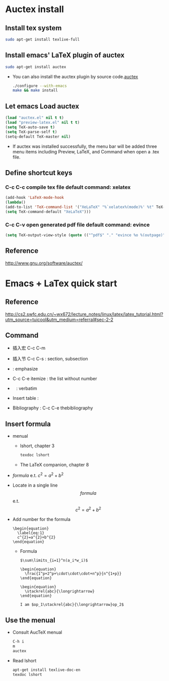 
* Auctex install

** Install tex system
#+BEGIN_SRC sh
sudo apt-get install texlive-full 
#+END_SRC

** Install emacs' LaTeX plugin of auctex
#+BEGIN_SRC sh
sudo apt-get install auctex
#+END_SRC
   - You can also install the auctex plugin by source code.[[http://www.gnu.org/software/auctex/][auctex]]
     #+BEGIN_SRC sh
     ./configure --with-emacs
     make && make install
     #+END_SRC

** Let emacs Load auctex
#+BEGIN_SRC lisp
(load "auctex.el" nil t t)
(load "preview-latex.el" nil t t)
(setq TeX-auto-save t)
(setq TeX-parse-self t)
(setq-default TeX-master nil)
#+END_SRC
   - If auctex was installed successfully, the menu bar will be added  three menu items including Preview, LaTeX, and Command 
     when open a .tex file.

** Define shortcut keys
*** C-c C-c *compile tex file*  default command: xelatex
#+BEGIN_SRC lisp
(add-hook 'LaTeX-mode-hook
(lambda()
(add-to-list 'TeX-command-list '("XeLaTeX" "%`xelatex%(mode)%' %t" TeX-run-TeX nil t))
(setq TeX-command-default "XeLaTeX")))
#+END_SRC
*** C-c C-v *open generated pdf file*  default command: evince
#+BEGIN_SRC lisp
(setq TeX-output-view-style (quote (("^pdf$" "." "evince %o %(outpage)"))))
#+END_SRC

** Reference
[[http://www.gnu.org/software/auctex/]]

* Emacs + LaTex quick start
** Reference 
   [[http://cs2.swfc.edu.cn/~wx672/lecture_notes/linux/latex/latex_tutorial.html?utm_source=tuicool&utm_medium=referral#sec-2-2]]

** Command

[[./picture/1.png]]
[[./picture/2.png]]
   - 插入宏 C-c C-m
   - 插入节 C-c C-s : section, subsection
   - \emph{} : emphasize
   - C-c C-e itemize : the list without number
   - \verb| | : verbatim
   - Insert table :
     \begin{center}
       \begin{tabular}{|l|l|}  l:left c:center r:right
       \hline
       Col1 & Col2 \\ \hline
       \verb| | & xx \\
       \hline
       \end{tabular}
     \end{center}
   - Bibliography :
     C-c C-e thebibliography
     
** Insert formula
   
   - menual
     - lshort, chapter 3
     #+BEGIN_SRC sh
     texdoc lshort
     #+END_SRC
     - The LaTeX companion, chapter 8
   - $formula$ e.t. $c^2=a^2+b^2$
   - Locate in a single line
     $$formula$$ e.t. $$c^2=a^2+b^2$$
   - Add number for the formula
     #+BEGIN_SRC 
     \begin{equation} 
       \label{eq:1}
       c^{2}=a^{2}+b^{2}
     \end{equation}     
     #+END_SRC
     - Formula
       #+BEGIN_SRC 
          $\sum\limits_{i=1}^n(a_i*w_i)$

          \begin{equation}
            \frac{1^p+2^p+\cdot\cdot\cdot+n^p}{n^{1+p}}
          \end{equation}
          
          \begin{equation}
            \stackrel{abc}{\longrightarrow}
          \end{equation}

          I am $op_1\stackrel{abc}{\longrightarrow}op_2$ 
       #+END_SRC
       
** Use the menual 

   - Consult AucTeX menual
     #+BEGIN_SRC sh
     C-h i
     m
     auctex     
     #+END_SRC
   - Read lshort
     #+BEGIN_SRC sh
     apt-get install texlive-doc-en
     texdoc lshort
     #+END_SRC
